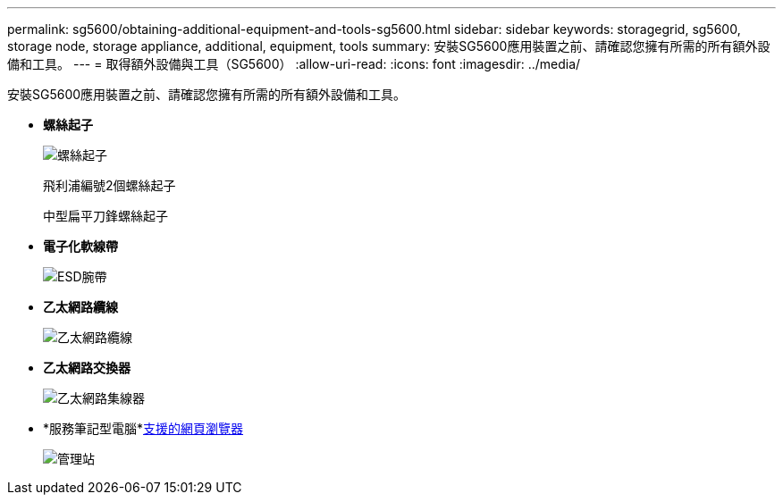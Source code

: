 ---
permalink: sg5600/obtaining-additional-equipment-and-tools-sg5600.html 
sidebar: sidebar 
keywords: storagegrid, sg5600, storage node, storage appliance, additional, equipment, tools 
summary: 安裝SG5600應用裝置之前、請確認您擁有所需的所有額外設備和工具。 
---
= 取得額外設備與工具（SG5600）
:allow-uri-read: 
:icons: font
:imagesdir: ../media/


[role="lead"]
安裝SG5600應用裝置之前、請確認您擁有所需的所有額外設備和工具。

* *螺絲起子*
+
image::../media/appliance_screwdrivers.gif[螺絲起子]

+
飛利浦編號2個螺絲起子

+
中型扁平刀鋒螺絲起子

* *電子化軟線帶*
+
image::../media/appliance_wriststrap.gif[ESD腕帶]

* *乙太網路纜線*
+
image::../media/appliance_ethernet_cables.gif[乙太網路纜線]

* *乙太網路交換器*
+
image::../media/appliance_ethernet_switch_network_hub.gif[乙太網路集線器]

* *服務筆記型電腦*xref:../admin/web-browser-requirements.adoc[支援的網頁瀏覽器]
+
image::../media/appliance_laptop.gif[管理站]


